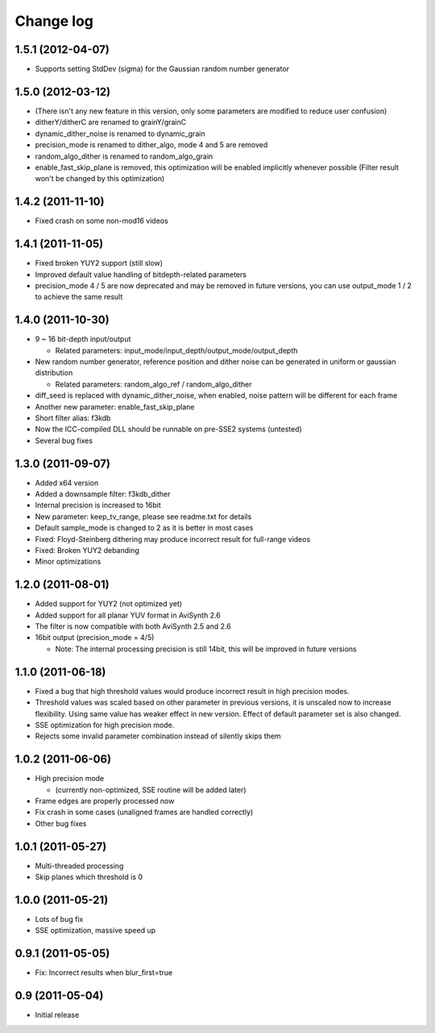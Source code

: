 Change log
----------

1.5.1 (2012-04-07)
******************

* Supports setting StdDev (sigma) for the Gaussian random number generator

1.5.0 (2012-03-12)
******************

* (There isn't any new feature in this version, only some parameters are
  modified to reduce user confusion)

* ditherY/ditherC are renamed to grainY/grainC

* dynamic_dither_noise is renamed to dynamic_grain

* precision_mode is renamed to dither_algo, mode 4 and 5 are removed

* random_algo_dither is renamed to random_algo_grain

* enable_fast_skip_plane is removed, this optimization will be enabled
  implicitly whenever possible (Filter result won't be changed by this
  optimization)

1.4.2 (2011-11-10)
******************

* Fixed crash on some non-mod16 videos

1.4.1 (2011-11-05)
******************

* Fixed broken YUY2 support (still slow)

* Improved default value handling of bitdepth-related parameters

* precision_mode 4 / 5 are now deprecated and may be removed in future versions,
  you can use output_mode 1 / 2 to achieve the same result
 
1.4.0 (2011-10-30)
******************

* 9 ~ 16 bit-depth input/output

  * Related parameters: input_mode/input_depth/output_mode/output_depth

* New random number generator, reference position and dither noise can be generated in uniform or gaussian distribution

  * Related parameters: random_algo_ref / random_algo_dither

* diff_seed is replaced with dynamic_dither_noise, when enabled, noise pattern will be different for each frame

* Another new parameter: enable_fast_skip_plane

* Short filter alias: f3kdb

* Now the ICC-compiled DLL should be runnable on pre-SSE2 systems (untested)

* Several bug fixes

1.3.0 (2011-09-07)
******************

* Added x64 version

* Added a downsample filter: f3kdb_dither

* Internal precision is increased to 16bit

* New parameter: keep_tv_range, please see readme.txt for details

* Default sample_mode is changed to 2 as it is better in most cases

* Fixed: Floyd-Steinberg dithering may produce incorrect result for full-range videos

* Fixed: Broken YUY2 debanding

* Minor optimizations
  
1.2.0 (2011-08-01)
******************

* Added support for YUY2 (not optimized yet)

* Added support for all planar YUV format in AviSynth 2.6

* The filter is now compatible with both AviSynth 2.5 and 2.6

* 16bit output (precision_mode = 4/5)

  * Note: The internal processing precision is still 14bit, this will be improved in future versions
 
1.1.0 (2011-06-18)
******************

* Fixed a bug that high threshold values would produce incorrect result in
  high precision modes.

* Threshold values was scaled based on other parameter in previous versions,
  it is unscaled now to increase flexibility. Using same value has weaker
  effect in new version. Effect of default parameter set is also changed.

* SSE optimization for high precision mode.

* Rejects some invalid parameter combination instead of silently skips them

1.0.2 (2011-06-06)
******************

* High precision mode

  * (currently non-optimized, SSE routine will be added later)

* Frame edges are properly processed now

* Fix crash in some cases (unaligned frames are handled correctly)

* Other bug fixes

1.0.1 (2011-05-27)
******************

* Multi-threaded processing

* Skip planes which threshold is 0

1.0.0 (2011-05-21)
******************

* Lots of bug fix

* SSE optimization, massive speed up

0.9.1 (2011-05-05)
******************

* Fix: Incorrect results when blur_first=true

0.9 (2011-05-04)
******************

* Initial release